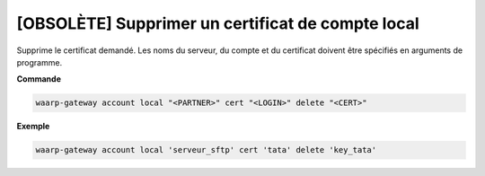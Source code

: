 ==================================================
[OBSOLÈTE] Supprimer un certificat de compte local
==================================================

.. program:: waarp-gateway account local cert delete

Supprime le certificat demandé. Les noms du serveur, du compte et du certificat
doivent être spécifiés en arguments de programme.

**Commande**

.. code-block:: shell

   waarp-gateway account local "<PARTNER>" cert "<LOGIN>" delete "<CERT>"

**Exemple**

.. code-block:: shell

   waarp-gateway account local 'serveur_sftp' cert 'tata' delete 'key_tata'

